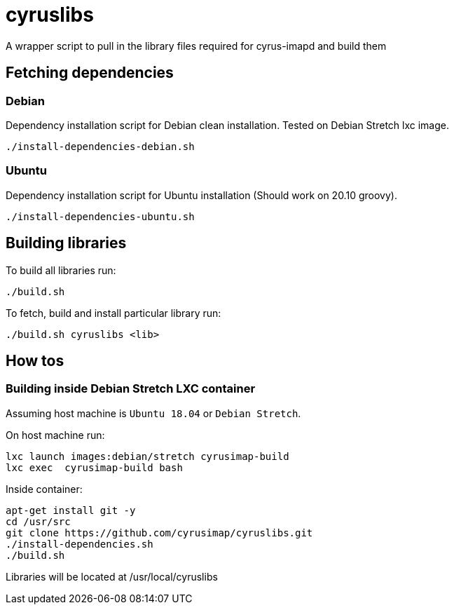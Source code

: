 # cyruslibs

A wrapper script to pull in the library files required for cyrus-imapd and build them

## Fetching dependencies

### Debian
Dependency installation script for Debian clean installation. Tested on Debian Stretch lxc image.
```
./install-dependencies-debian.sh
```

### Ubuntu
Dependency installation script for Ubuntu installation (Should work on 20.10 groovy).
```
./install-dependencies-ubuntu.sh
```

## Building libraries

To build all libraries run:
```
./build.sh
```

To fetch, build and install particular library run:
```
./build.sh cyruslibs <lib>
```

## How tos

### Building inside Debian Stretch LXC container

Assuming host machine is `Ubuntu 18.04` or `Debian Stretch`. 

On host machine run:
```
lxc launch images:debian/stretch cyrusimap-build
lxc exec  cyrusimap-build bash
```

Inside container:
```
apt-get install git -y
cd /usr/src
git clone https://github.com/cyrusimap/cyruslibs.git
./install-dependencies.sh
./build.sh
```

Libraries will be located at /usr/local/cyruslibs
